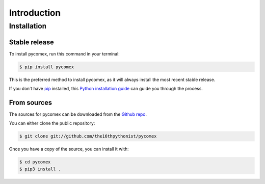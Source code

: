 Introduction
============

Installation
------------

Stable release
~~~~~~~~~~~~~~

To install pycomex, run this command in your terminal:

.. code-block:: console

    $ pip install pycomex

This is the preferred method to install pycomex, as it will always install the most recent stable release.

If you don't have `pip`_ installed, this `Python installation guide`_ can guide
you through the process.

.. _pip: https://pip.pypa.io
.. _Python installation guide: http://docs.python-guide.org/en/latest/starting/installation/


From sources
~~~~~~~~~~~~

The sources for pycomex can be downloaded from the `Github repo`_.

You can either clone the public repository:

.. code-block:: console

    $ git clone git://github.com/the16thpythonist/pycomex

Once you have a copy of the source, you can install it with:

.. code-block:: console

    $ cd pycomex
    $ pip3 install .


.. _Github repo: https://github.com/the16thpythonist/pycomex
.. _tarball: https://github.com/the16thpythonist/pycomex/tarball/master
